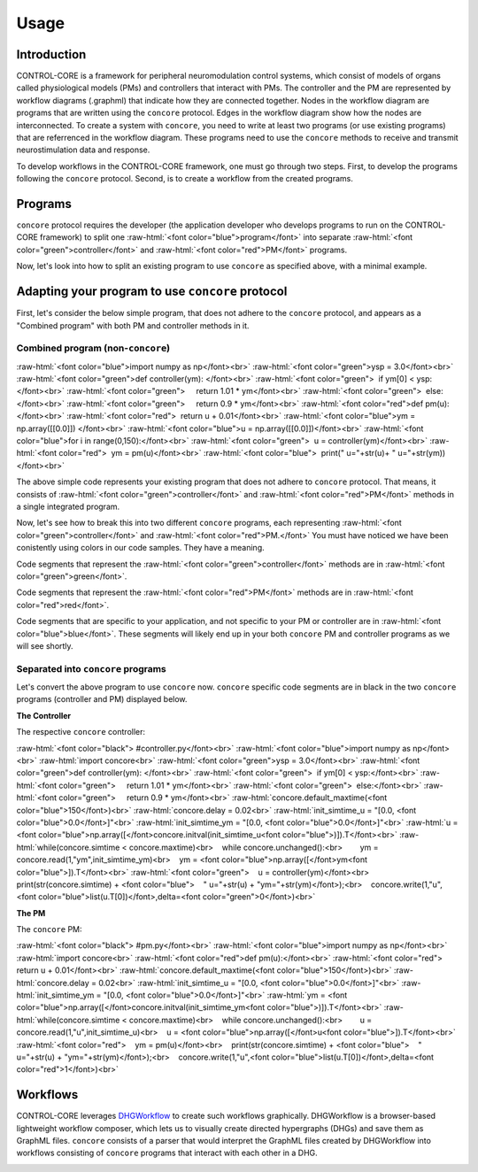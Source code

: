 Usage
=====
.. _introduction:
.. _programs:
.. _workflows:


Introduction
------------

CONTROL-CORE is a framework for peripheral neuromodulation control systems, which consist of models of organs called physiological models (PMs) and controllers that interact with PMs. The controller and the PM are represented by workflow diagrams (.graphml) that indicate how they are connected together. Nodes in the workflow diagram are programs that are written using the ``concore`` protocol. Edges in the workflow diagram show how the nodes are interconnected. To create a system with ``concore``, you need to write at least two programs (or use existing programs) that are referrenced in the workflow diagram. These programs need to use the ``concore`` methods to receive and transmit neurostimulation data and response.

To develop workflows in the CONTROL-CORE framework, one must go through two steps. First, to develop the programs following the ``concore`` protocol. Second, is to create a workflow from the created programs. 


Programs
------------
.. role:: raw-html(raw)
   :format: html
``concore`` protocol requires the developer (the application developer who develops programs to run on the CONTROL-CORE framework) to split one :raw-html:`<font color="blue">program</font>` into separate :raw-html:`<font color="green">controller</font>` and :raw-html:`<font color="red">PM</font>` programs.

.. image:: images/split-sample.png
  :width: 500
  :alt: Splitting into controller and PM programs
  
  
Now, let's look into how to split an existing program to use ``concore`` as specified above, with a minimal example.  
 
Adapting your program to use ``concore`` protocol
------------ 
 
First, let's consider the below simple program, that does not adhere to the ``concore`` protocol, and appears as a "Combined program" with both PM and controller methods in it.


Combined program (non-``concore``) 
######################## 

.. role:: raw-html(raw)
   :format: html
:raw-html:`<font color="blue">import numpy as np</font><br>`
:raw-html:`<font color="green">ysp = 3.0</font><br>`
:raw-html:`<font color="green">def controller(ym): </font><br>`
:raw-html:`<font color="green">  if ym[0] < ysp:</font><br>`
:raw-html:`<font color="green">     return 1.01 * ym</font><br>`
:raw-html:`<font color="green">  else:</font><br>`
:raw-html:`<font color="green">     return 0.9 * ym</font><br>`
:raw-html:`<font color="red">def pm(u):</font><br>`
:raw-html:`<font color="red">  return u + 0.01</font><br>`
:raw-html:`<font color="blue">ym = np.array([[0.0]]) </font><br>`
:raw-html:`<font color="blue">u = np.array([[0.0]])</font><br>`
:raw-html:`<font color="blue">for i in range(0,150):</font><br>`
:raw-html:`<font color="green">  u = controller(ym)</font><br>`
:raw-html:`<font color="red">  ym = pm(u)</font><br>`
:raw-html:`<font color="blue">  print(" u="+str(u)+ " u="+str(ym))</font><br>`


The above simple code represents your existing program that does not adhere to ``concore`` protocol. That means, it consists of :raw-html:`<font color="green">controller</font>` and :raw-html:`<font color="red">PM</font>` methods in a single integrated program.

Now, let's see how to break this into two different ``concore`` programs, each representing :raw-html:`<font color="green">controller</font>` and :raw-html:`<font color="red">PM.</font>` You must have noticed we have been conistently using colors in our code samples. They have a meaning.

Code segments that represent the :raw-html:`<font color="green">controller</font>` methods are in :raw-html:`<font color="green">green</font>`.

Code segments that represent the :raw-html:`<font color="red">PM</font>` methods are in :raw-html:`<font color="red">red</font>`.

Code segments that are specific to your application, and not specific to your PM or controller are in :raw-html:`<font color="blue">blue</font>`. These segments will likely end up in your both ``concore`` PM and controller programs as we will see shortly.


Separated into ``concore`` programs
######################## 

Let's convert the above program to use ``concore`` now. ``concore`` specific code segments are in black in the two ``concore`` programs (controller and PM) displayed below.

**The Controller**

The respective ``concore`` controller:

.. role:: raw-html(raw)
   :format: html
:raw-html:`<font color="black">   #controller.py</font><br>`
:raw-html:`<font color="blue">import numpy as np</font><br>`
:raw-html:`import concore<br>`
:raw-html:`<font color="green">ysp = 3.0</font><br>`
:raw-html:`<font color="green">def controller(ym): </font><br>`
:raw-html:`<font color="green">  if ym[0] < ysp:</font><br>`
:raw-html:`<font color="green">     return 1.01 * ym</font><br>`
:raw-html:`<font color="green">  else:</font><br>`
:raw-html:`<font color="green">     return 0.9 * ym</font><br>`
:raw-html:`concore.default_maxtime(<font color="blue">150</font>)<br>`
:raw-html:`concore.delay = 0.02<br>`
:raw-html:`init_simtime_u = "[0.0, <font color="blue">0.0</font>]"<br>`
:raw-html:`init_simtime_ym = "[0.0, <font color="blue">0.0</font>]"<br>`
:raw-html:`u = <font color="blue">np.array([</font>concore.initval(init_simtime_u<font color="blue">)]).T</font><br>`
:raw-html:`while(concore.simtime < concore.maxtime)<br>    while concore.unchanged():<br>        ym = concore.read(1,"ym",init_simtime_ym)<br>    ym = <font color="blue">np.array([</font>ym<font color="blue">]).T</font><br>`    
:raw-html:`<font color="green">    u = controller(ym)</font><br>    print(str(concore.simtime) + <font color="blue">    " u="+str(u) + "ym="+str(ym)</font>);<br>    concore.write(1,"u",<font color="blue">list(u.T[0])</font>,delta=<font color="green">0</font>)<br>`
    
**The PM**

The ``concore`` PM:

.. role:: raw-html(raw)
   :format: html
:raw-html:`<font color="black">   #pm.py</font><br>`   
:raw-html:`<font color="blue">import numpy as np</font><br>`
:raw-html:`import concore<br>`
:raw-html:`<font color="red">def pm(u):</font><br>`
:raw-html:`<font color="red">  return u + 0.01</font><br>`
:raw-html:`concore.default_maxtime(<font color="blue">150</font>)<br>`
:raw-html:`concore.delay = 0.02<br>`
:raw-html:`init_simtime_u = "[0.0, <font color="blue">0.0</font>]"<br>`
:raw-html:`init_simtime_ym = "[0.0, <font color="blue">0.0</font>]"<br>`
:raw-html:`ym = <font color="blue">np.array([</font>concore.initval(init_simtime_ym<font color="blue">)]).T</font><br>`
:raw-html:`while(concore.simtime < concore.maxtime)<br>    while concore.unchanged():<br>        u = concore.read(1,"u",init_simtime_u)<br>    u = <font color="blue">np.array([</font>u<font color="blue">]).T</font><br>`    
:raw-html:`<font color="red">    ym = pm(u)</font><br>    print(str(concore.simtime) + <font color="blue">    " u="+str(u) + "ym="+str(ym)</font>);<br>    concore.write(1,"u",<font color="blue">list(u.T[0])</font>,delta=<font color="red">1</font>)<br>`

Workflows
------------

CONTROL-CORE leverages `DHGWorkflow <https://github.com/controlcore-project/DHGWorkflow>`_ to create such workflows graphically. DHGWorkflow is a browser-based lightweight workflow composer, which lets us to visually create directed hypergraphs (DHGs) and save them as GraphML files. ``concore`` consists of a parser that would interpret the GraphML files created by DHGWorkflow into workflows consisting of ``concore`` programs that interact with each other in a DHG.

.. image:: images/dhg-sample.png
  :width: 400
  :alt: DHG Sample
